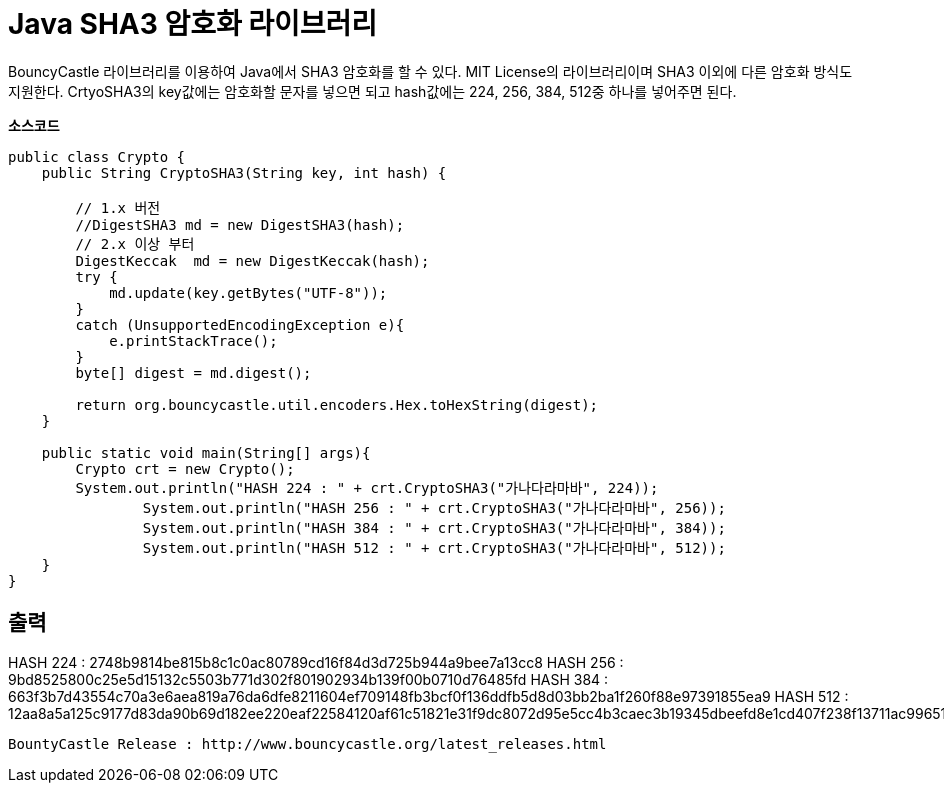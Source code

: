 = Java SHA3 암호화 라이브러리



BouncyCastle 라이브러리를 이용하여 Java에서 SHA3 암호화를 할 수 있다.
MIT License의 라이브러리이며 SHA3 이외에 다른 암호화 방식도 지원한다.
CrtyoSHA3의 key값에는 암호화할 문자를 넣으면 되고 
hash값에는 224, 256, 384, 512중 하나를 넣어주면 된다.

*소스코드*

[source,java]
----
public class Crypto {
    public String CryptoSHA3(String key, int hash) {
	
	// 1.x 버전
    	//DigestSHA3 md = new DigestSHA3(hash);
        // 2.x 이상 부터 
        DigestKeccak  md = new DigestKeccak(hash);
        try {
            md.update(key.getBytes("UTF-8"));
        }
        catch (UnsupportedEncodingException e){
            e.printStackTrace();
        }
        byte[] digest = md.digest();
 
        return org.bouncycastle.util.encoders.Hex.toHexString(digest);
    }
    
    public static void main(String[] args){
    	Crypto crt = new Crypto();
    	System.out.println("HASH 224 : " + crt.CryptoSHA3("가나다라마바", 224));
		System.out.println("HASH 256 : " + crt.CryptoSHA3("가나다라마바", 256));
		System.out.println("HASH 384 : " + crt.CryptoSHA3("가나다라마바", 384));
		System.out.println("HASH 512 : " + crt.CryptoSHA3("가나다라마바", 512));
    }
}
----

*출력*
-----
HASH 224 : 2748b9814be815b8c1c0ac80789cd16f84d3d725b944a9bee7a13cc8
HASH 256 : 9bd8525800c25e5d15132c5503b771d302f801902934b139f00b0710d76485fd
HASH 384 : 663f3b7d43554c70a3e6aea819a76da6dfe8211604ef709148fb3bcf0f136ddfb5d8d03bb2ba1f260f88e97391855ea9
HASH 512 : 12aa8a5a125c9177d83da90b69d182ee220eaf22584120af61c51821e31f9dc8072d95e5cc4b3caec3b19345dbeefd8e1cd407f238f13711ac9965122aa6d1a4
-----

BountyCastle Release : http://www.bouncycastle.org/latest_releases.html